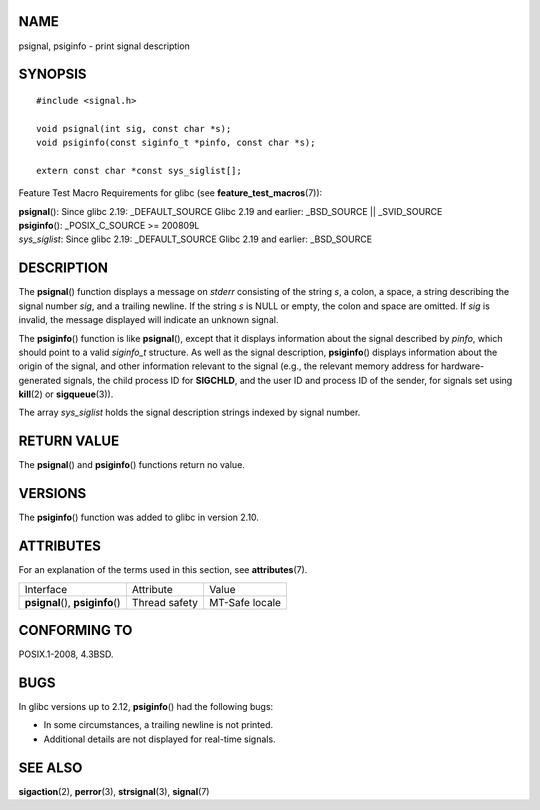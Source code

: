 NAME
====

psignal, psiginfo - print signal description

SYNOPSIS
========

::

   #include <signal.h>

   void psignal(int sig, const char *s);
   void psiginfo(const siginfo_t *pinfo, const char *s);

   extern const char *const sys_siglist[];

Feature Test Macro Requirements for glibc (see
**feature_test_macros**\ (7)):

| **psignal**\ (): Since glibc 2.19: \_DEFAULT_SOURCE Glibc 2.19 and
  earlier: \_BSD_SOURCE \|\| \_SVID_SOURCE
| **psiginfo**\ (): \_POSIX_C_SOURCE >= 200809L
| *sys_siglist*: Since glibc 2.19: \_DEFAULT_SOURCE Glibc 2.19 and
  earlier: \_BSD_SOURCE

DESCRIPTION
===========

The **psignal**\ () function displays a message on *stderr* consisting
of the string *s*, a colon, a space, a string describing the signal
number *sig*, and a trailing newline. If the string *s* is NULL or
empty, the colon and space are omitted. If *sig* is invalid, the message
displayed will indicate an unknown signal.

The **psiginfo**\ () function is like **psignal**\ (), except that it
displays information about the signal described by *pinfo*, which should
point to a valid *siginfo_t* structure. As well as the signal
description, **psiginfo**\ () displays information about the origin of
the signal, and other information relevant to the signal (e.g., the
relevant memory address for hardware-generated signals, the child
process ID for **SIGCHLD**, and the user ID and process ID of the
sender, for signals set using **kill**\ (2) or **sigqueue**\ (3)).

The array *sys_siglist* holds the signal description strings indexed by
signal number.

RETURN VALUE
============

The **psignal**\ () and **psiginfo**\ () functions return no value.

VERSIONS
========

The **psiginfo**\ () function was added to glibc in version 2.10.

ATTRIBUTES
==========

For an explanation of the terms used in this section, see
**attributes**\ (7).

================================= ============= ==============
Interface                         Attribute     Value
**psignal**\ (), **psiginfo**\ () Thread safety MT-Safe locale
================================= ============= ==============

CONFORMING TO
=============

POSIX.1-2008, 4.3BSD.

BUGS
====

In glibc versions up to 2.12, **psiginfo**\ () had the following bugs:

-  In some circumstances, a trailing newline is not printed.

-  Additional details are not displayed for real-time signals.

SEE ALSO
========

**sigaction**\ (2), **perror**\ (3), **strsignal**\ (3), **signal**\ (7)
